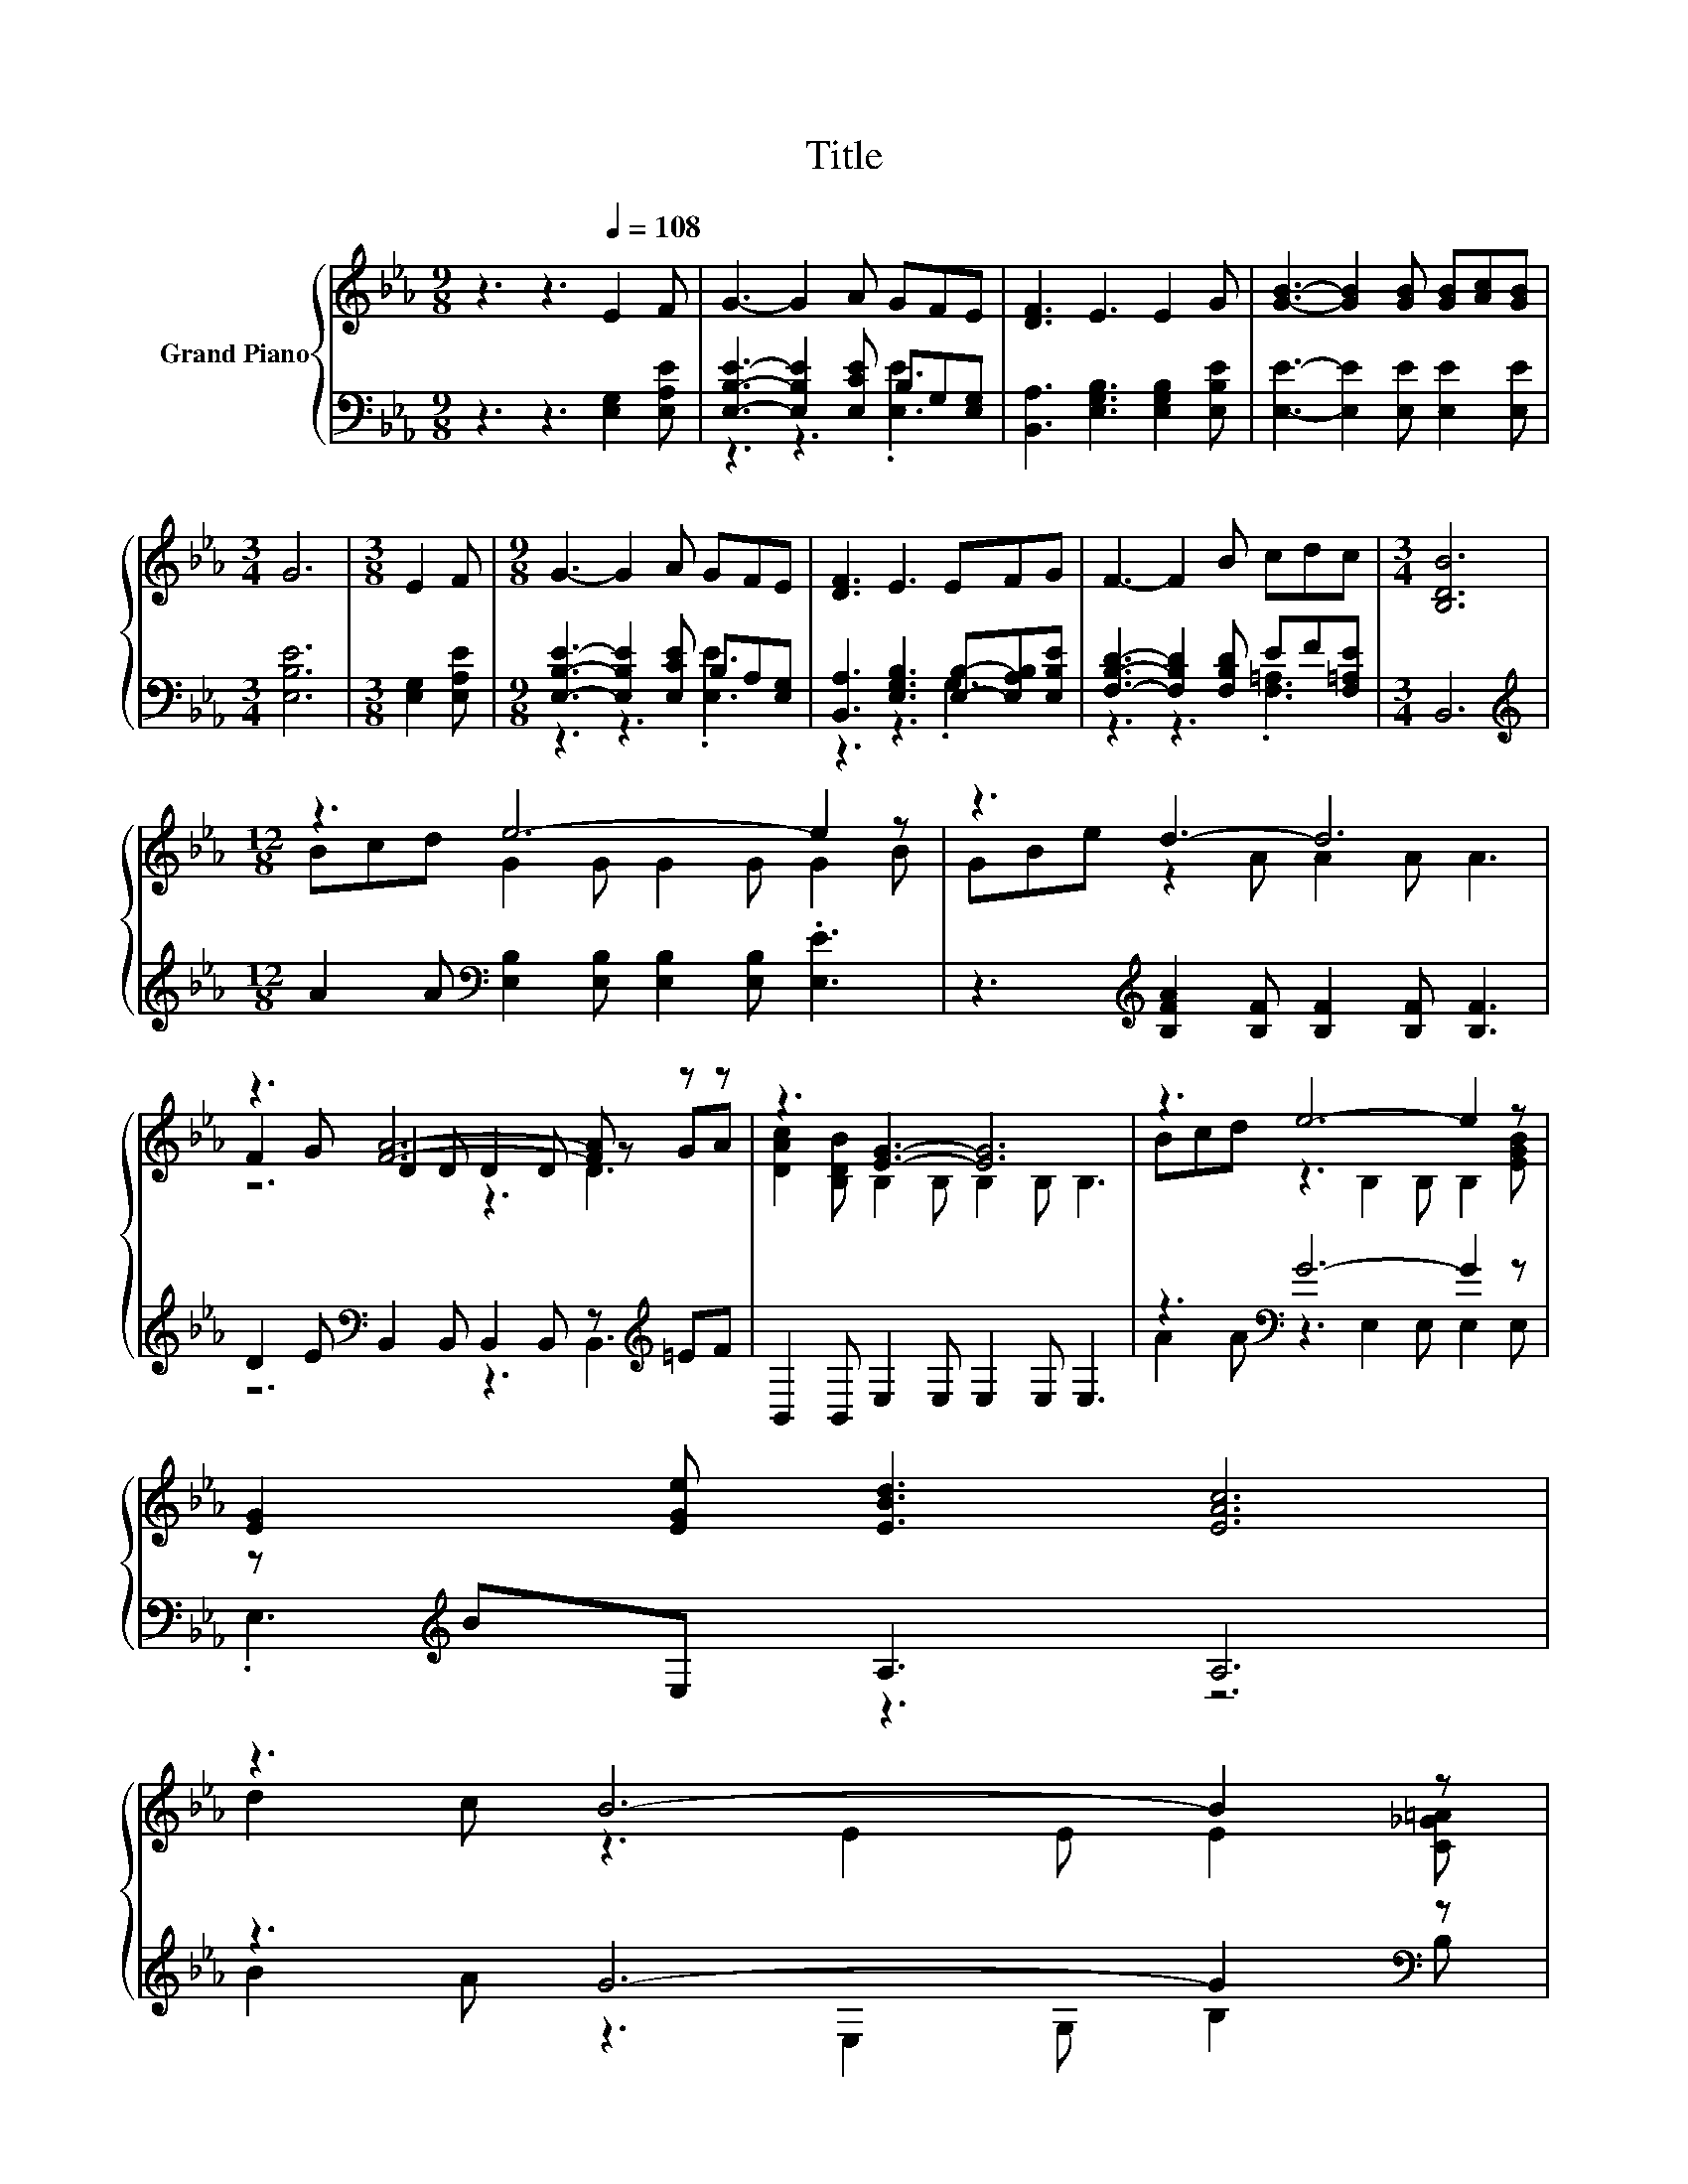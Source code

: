 X:1
T:Title
%%score { ( 1 4 5 ) | ( 2 3 ) }
L:1/8
M:9/8
K:Eb
V:1 treble nm="Grand Piano"
V:4 treble 
V:5 treble 
V:2 bass 
V:3 bass 
V:1
 z3 z3[Q:1/4=108] E2 F | G3- G2 A GFE | [DF]3 E3 E2 G | [GB]3- [GB]2 [GB] [GB][Ac][GB] | %4
[M:3/4] G6 |[M:3/8] E2 F |[M:9/8] G3- G2 A GFE | [DF]3 E3 EFG | F3- F2 B cdc |[M:3/4] [B,DB]6 | %10
[M:12/8] z3 e6- e2 z | z3 d3- d6 | z3 [FA]6- [FA] z z | z3 [EG]3- [EG]6 | z3 e6- e2 z | %15
 [EG]2 [EGe] [EBd]3 [EAc]6 | %16
 z3 B6- B2 z[Q:1/4=106][Q:1/4=105][Q:1/4=103][Q:1/4=101][Q:1/4=100][Q:1/4=98][Q:1/4=96][Q:1/4=95][Q:1/4=93][Q:1/4=91][Q:1/4=89][Q:1/4=88][Q:1/4=86][Q:1/4=84][Q:1/4=83] | %17
[M:9/8] [B,FA]2 [A,DF] [G,B,E]6- | [G,B,E]3 z3 z3 |] %19
V:2
 z3 z3 [E,G,]2 [E,A,E] | [E,B,E]3- [E,B,E]2 [E,CE] B,G,[E,G,] | %2
 [B,,A,]3 [E,G,B,]3 [E,G,B,]2 [E,B,E] | [E,E]3- [E,E]2 [E,E] [E,E]2 [E,E] |[M:3/4] [E,B,E]6 | %5
[M:3/8] [E,G,]2 [E,A,E] |[M:9/8] [E,B,E]3- [E,B,E]2 [E,CE] B,A,[E,G,] | %7
 [B,,A,]3 [E,G,B,]3 [E,B,]-[E,A,B,][E,B,E] | [F,B,D]3- [F,B,D]2 [F,B,D] EF[F,=A,E] |[M:3/4] B,,6 | %10
[M:12/8][K:treble] A2 A[K:bass] [E,B,]2 [E,B,] [E,B,]2 [E,B,] .[E,E]3 | %11
 z3[K:treble] [B,FA]2 [B,F] [B,F]2 [B,F] [B,F]3 | D2 E[K:bass] B,,2 B,, B,,2 B,, z[K:treble] =EF | %13
 B,,2 B,, E,2 E, E,2 E, E,3 | z3[K:bass] G6- G2 z | z[K:treble] BE, A,3 A,6 | z3 G6- G2[K:bass] z | %17
[M:9/8] B,,2 B,, E,6- | E,3 z3 z3 |] %19
V:3
 x9 | z3 z3 .[E,E]3 | x9 | x9 |[M:3/4] x6 |[M:3/8] x3 |[M:9/8] z3 z3 .[E,E]3 | z3 z3 .G,3 | %8
 z3 z3 .[F,=A,]3 |[M:3/4] x6 |[M:12/8][K:treble] x3[K:bass] x9 | x3[K:treble] x9 | %12
 z6[K:bass] z3 B,,3[K:treble] | x12 | A2 A[K:bass] z3 E,2 E, E,2 E, | .E,3[K:treble] z3 z6 | %16
 B2 A z3 E,2 G, B,2[K:bass] B, |[M:9/8] x9 | x9 |] %19
V:4
 x9 | x9 | x9 | x9 |[M:3/4] x6 |[M:3/8] x3 |[M:9/8] x9 | x9 | x9 |[M:3/4] x6 | %10
[M:12/8] Bcd G2 G G2 G G2 B | GBe z2 A A2 A A3 | F2 G D2 D D2 D z GA | %13
 [DAc]2 [B,DB] B,2 B, B,2 B, B,3 | Bcd z3 B,2 B, B,2 [EGB] | x12 | d2 c z3 E2 E E2 [C_G=A] | %17
[M:9/8] x9 | x9 |] %19
V:5
 x9 | x9 | x9 | x9 |[M:3/4] x6 |[M:3/8] x3 |[M:9/8] x9 | x9 | x9 |[M:3/4] x6 |[M:12/8] x12 | x12 | %12
 z6 z3 D3 | x12 | x12 | x12 | x12 |[M:9/8] x9 | x9 |] %19

